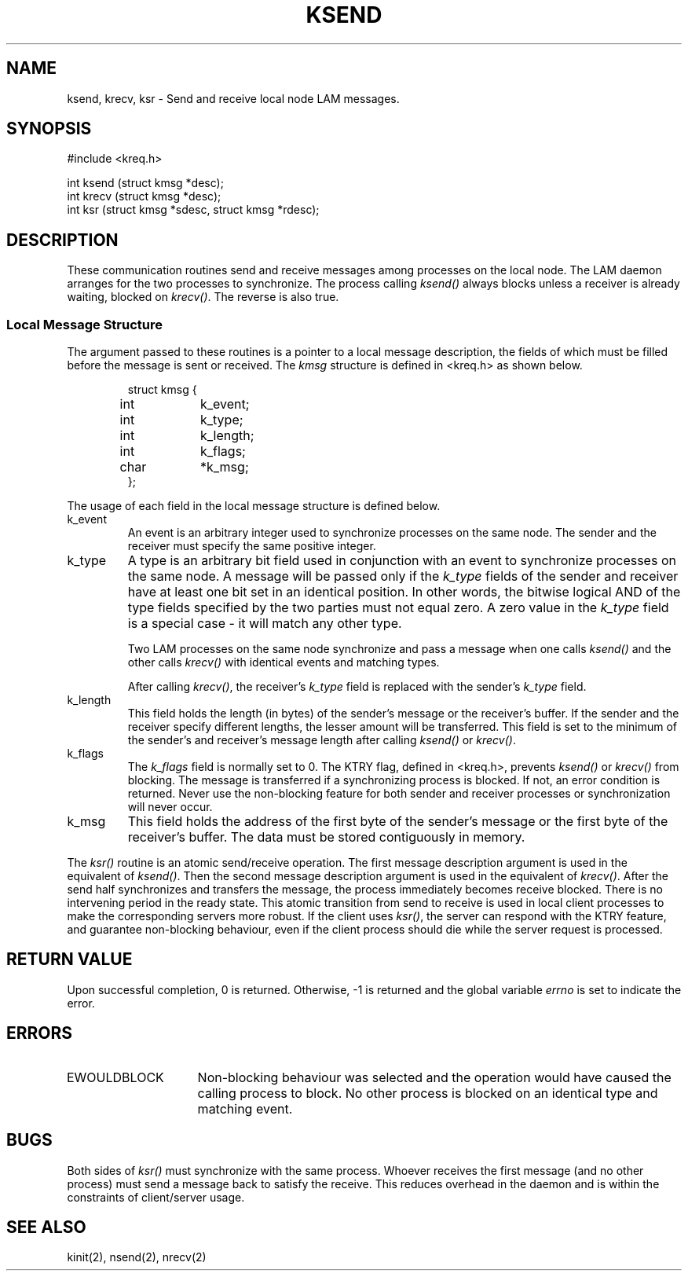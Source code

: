 .TH KSEND 2 "July, 2007" "LAM 7.1.4" "LAM LOCAL LIBRARY"
.hy 0
.SH NAME
ksend, krecv, ksr \- Send and receive local node LAM messages.
.SH SYNOPSIS
.hy 1
.nf
#include <kreq.h>

int ksend (struct kmsg *desc);
int krecv (struct kmsg *desc);
int ksr (struct kmsg *sdesc, struct kmsg *rdesc);
.fi
.SH DESCRIPTION
These communication routines send and receive messages among processes
on the local node.
The LAM daemon arranges for the two processes to synchronize.
The process calling
.I ksend()
always blocks unless a receiver is already waiting, blocked on
.IR krecv() .
The reverse is also true.
.SS Local Message Structure
The argument passed to these routines
is a pointer to a local message description, the fields of which 
must be filled before the message is sent or received. 
The
.I kmsg
structure is defined in <kreq.h> as shown below.
.PP
.nf
.RS
struct kmsg {
	int	k_event;
	int	k_type;
	int	k_length;
	int	k_flags;
	char	*k_msg;	
};
.RE
.fi
.PP
The usage of each field in the local message structure is defined below.
.IP k_event
An event is an arbitrary integer used to synchronize processes on
the same node.
The sender and the receiver must specify the same positive integer.
.IP k_type
A type is an arbitrary bit field used in conjunction with an event
to synchronize processes on the same node.
A message will be passed only if the 
.I k_type 
fields of the sender and receiver have at least one bit set
in an identical position.
In other words, the bitwise logical AND of the type fields specified by
the two parties must not equal zero.
A zero value in the 
.I k_type 
field is a special case -
it will match any other type.
.sp
Two LAM processes on the same node synchronize and pass a message
when one calls
.I ksend()
and the other calls
.I krecv()
with identical events and matching types.
.sp
After calling
.IR krecv() ,
the receiver's
.I k_type
field is replaced with the sender's
.I k_type
field.
.IP k_length
This field holds the length (in bytes) of the sender's message
or the receiver's buffer.
If the sender and the receiver specify different lengths,
the lesser amount will be transferred.
This field is set to the minimum of the sender's and receiver's
message length after calling
.I ksend()
or
.IR krecv() .
.IP k_flags
The
.I k_flags
field is normally set to 0.
The KTRY flag, defined in <kreq.h>, prevents
.I ksend()
or
.I krecv()
from blocking.
The message is transferred if a synchronizing process is blocked.
If not, an error condition is returned.
Never use the non-blocking feature for both sender and receiver
processes or synchronization will never occur.
.IP k_msg
This field holds the address of the first byte of the sender's message
or the first byte of the receiver's buffer.
The data must be stored contiguously in memory.
.PP
The
.I ksr()
routine is an atomic send/receive operation.
The first message description argument is used in the equivalent of
.IR ksend() .
Then the second message description argument is used in the equivalent of
.IR krecv() .
After the send half synchronizes and transfers the message, the process
immediately becomes receive blocked.
There is no intervening period in the ready state.
This atomic transition from send to receive is used in local client
processes to make the corresponding servers more robust.
If the client uses
.IR ksr() ,
the server can respond with the KTRY feature, and guarantee non-blocking
behaviour, even if the client process should die while the server request
is processed.
.SH RETURN VALUE
Upon successful completion, 0 is returned.
Otherwise, \-1 is returned and the global variable
.I errno
is set to indicate the error.
.SH ERRORS
.TP 15
EWOULDBLOCK
Non-blocking behaviour was selected and the operation would have
caused the calling process to block.
No other process is blocked on an identical type and matching event.
.SH BUGS
Both sides of
.I ksr()
must synchronize with the same process.
Whoever receives the first message (and no other process) must send a
message back to satisfy the receive.
This reduces overhead in the daemon and is within the constraints of
client/server usage.
.SH SEE ALSO
kinit(2), nsend(2), nrecv(2)
